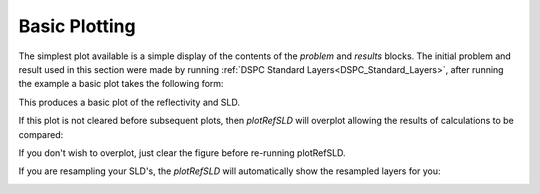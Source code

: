 .. _simplePlotting:

==============
Basic Plotting
==============

The simplest plot available is a simple display of the contents of the *problem* and *results* blocks.
The initial problem and result used in this section were made by running :ref:`DSPC Standard Layers<DSPC_Standard_Layers>`, after 
running the example a basic plot takes the following form:

.. tab-set-code::
    .. code-block:: Matlab

        figure(1); clf;
        plotRefSLD(problem, results)
    
    .. code-block:: Python

        RAT.plotting.plot_ref_sld(problem, results)

.. image:: ../images/misc/simPlot1.png
    :alt: simple plot 


This produces a basic plot of the reflectivity and SLD.

If this plot is not cleared before subsequent plots, then *plotRefSLD* will overplot allowing the results of calculations to be compared:

.. tab-set-code::
    .. code-block:: Matlab

        controls = controlsClass();
        controls.procedure = 'DE';
        controls.display = 'final';
        controls.parallel = 'contrasts';
        [problem, results] = RAT(problem, controls);
        plotRefSLD(problem, controls);

    .. code-block:: Python
        
        controls = RAT.Controls(procedure='DE', display='final', parallel='contrasts')
        problem, results = RAT.run(problem, controls)
        RAT.plotting.plot_ref_sld(problem, controls)


.. image:: ../images/misc/simPlot2.png
    :alt: fit plot

If you don't wish to overplot, just clear the figure before re-running plotRefSLD.

If you are resampling your SLD's, the *plotRefSLD* will automatically show the resampled layers for you:

.. image:: ../images/misc/resamPlot.png
    :alt: resampled plot



